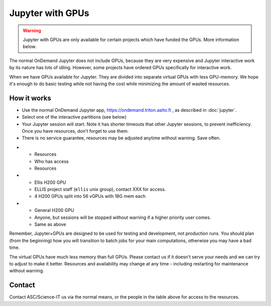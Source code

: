 Jupyter with GPUs
=================

.. warning::

   Jupyter with GPUs are only available for certain projects which
   have funded the GPUs.  More information below.

The normal OnDemand Jupyter does not include GPUs, because they are
very expensive and Jupyter interactive work by its nature has lots of
idling.  However, some projects have ordered GPUs specifically for
interactive work.

When we have GPUs available for Jupyter.  They are divided into separate
virtual GPUs with less GPU-memory.  We hope it's enough to do basic
testing while not having the cost while minimizing the amount of
wasted resources.



How it works
------------

* Use the normal OnDemand Jupyter app,
  https://ondemand.triton.aalto.fi , as described in :doc:`jupyter`.
* Select one of the interactive partitions (see below)
* Your Jupyter session will start.  Note it has shorter timeouts that
  other Jupyter sessions, to prevent inefficiency.  Once you have
  resources, don't forget to use them.
* There is no service guarantee, resources may be adjusted anytime
  without warning.  Save often.


.. list-table::
   :header-rows: 1

* * Resources
  * Who has access
  * Resources

* * Ellis H200 GPU
  * ELLIS project staff (``ellis`` unix group), contact XXX for access.
  * 4 H200 GPUs split into 56 vGPUs with 18G mem each

* * General H200 GPU
  * Anyone, but sessions will be stopped without warning if a higher
    priority user comes.
  * Same as above

Remember, Jupyter+GPUs are designed to be used for testing and
development, not production runs.  You should plan (from the
beginning) how you will transition to batch jobs for your main
computations, otherwise you may have a bad time.

The virtual GPUs have much less memory than full GPUs.  Please contact
us if it doesn't serve your needs and we can try to adjust to make it
better.  Resources and availability may change at any time - including
restarting for maintenance without warning.



Contact
-------

Contact ASC/Science-IT us via the normal means, or the people in the
table above for access to the resources.
